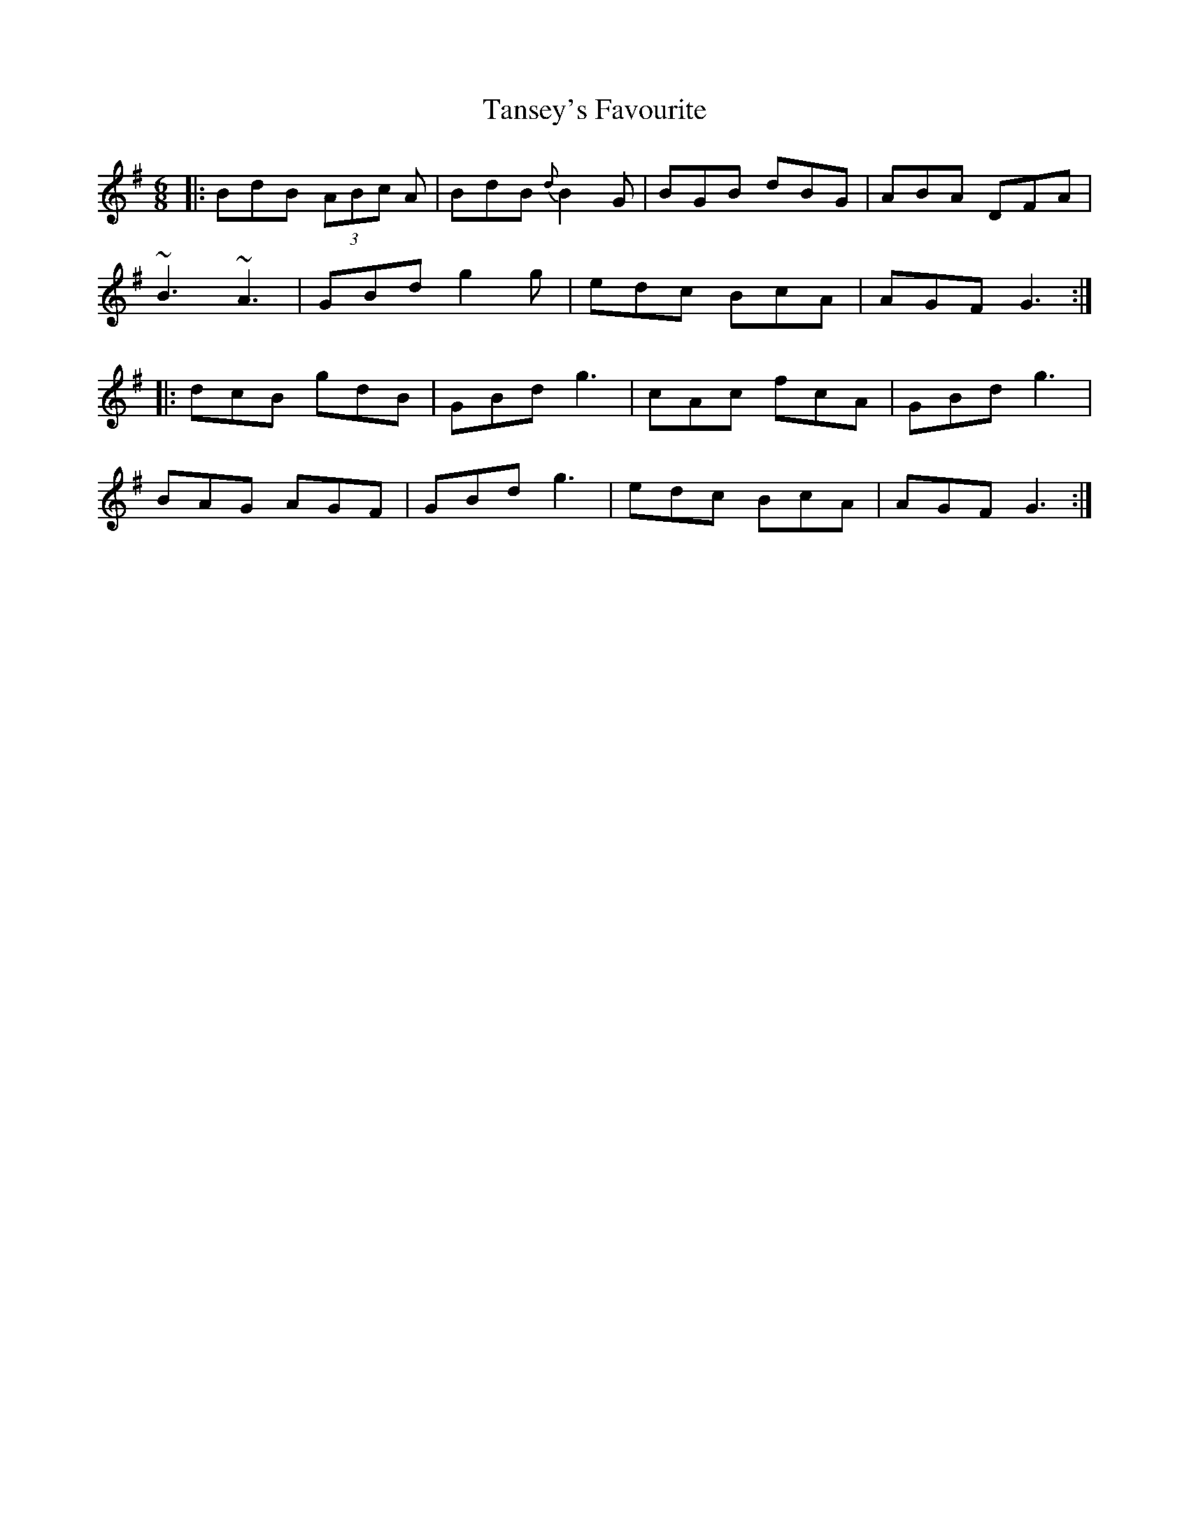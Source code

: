 X: 1
T:Tansey's Favourite
R:Jig
S:Seamus Tansey (flute)
H:The Tansey of the title is another Tansey, not the player.
H:The transcription here is somewhat rationalised
D:Clare FM broadcast. From the Miltown Malbay flute recital.
Z:Bernie Stocks
M:6/8
L:1/8
K:G
|:BdB (3ABc A|BdB {d}B2G|BGB dBG|ABA DFA|!
~B3 ~A3|GBd g2g|edc BcA|AGF G3:|!
|:dcB gdB|GBd g3|cAc fcA|GBd g3|!
BAG AGF|GBd g3|edc BcA|AGF G3:|!
